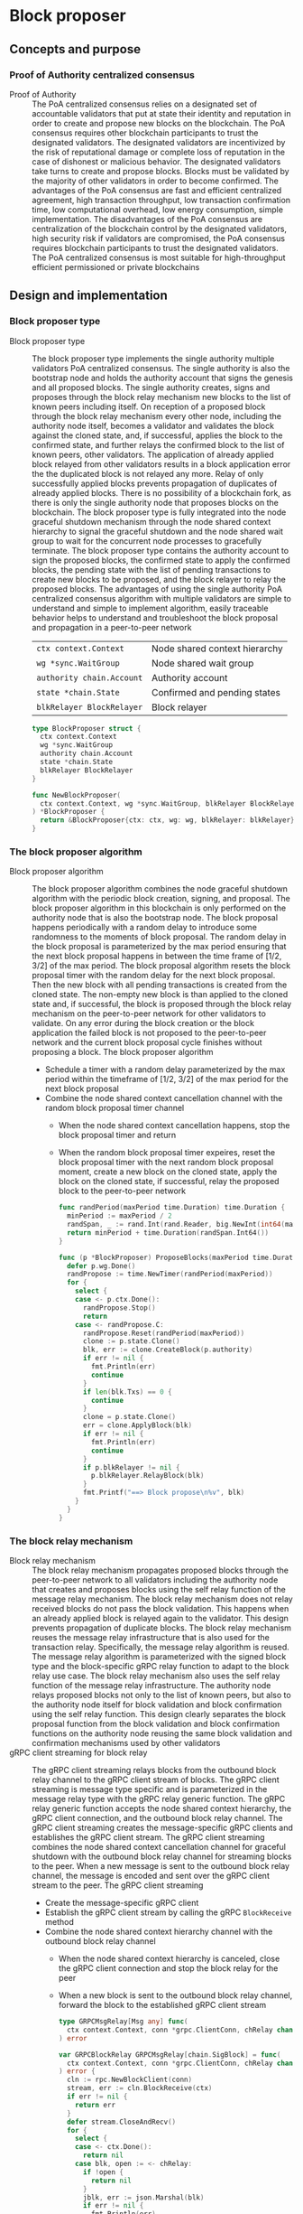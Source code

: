 * Block proposer

** Concepts and purpose

*** Proof of Authority centralized consensus

- Proof of Authority :: The PoA centralized consensus relies on a designated set
  of accountable validators that put at state their identity and reputation in
  order to create and propose new blocks on the blockchain. The PoA consensus
  requires other blockchain participants to trust the designated validators. The
  designated validators are incentivized by the risk of reputational damage or
  complete loss of reputation in the case of dishonest or malicious behavior.
  The designated validators take turns to create and propose blocks. Blocks must
  be validated by the majority of other validators in order to become confirmed.
  The advantages of the PoA consensus are fast and efficient centralized
  agreement, high transaction throughput, low transaction confirmation time, low
  computational overhead, low energy consumption, simple implementation. The
  disadvantages of the PoA consensus are centralization of the blockchain
  control by the designated validators, high security risk if validators are
  compromised, the PoA consensus requires blockchain participants to trust the
  designated validators. The PoA centralized consensus is most suitable for
  high-throughput efficient permissioned or private blockchains

** Design and implementation

*** Block proposer type

- Block proposer type :: The block proposer type implements the single authority
  multiple validators PoA centralized consensus. The single authority is also
  the bootstrap node and holds the authority account that signs the genesis and
  all proposed blocks. The single authority creates, signs and proposes through
  the block relay mechanism new blocks to the list of known peers including
  itself. On reception of a proposed block through the block relay mechanism
  every other node, including the authority node itself, becomes a validator and
  validates the block against the cloned state, and, if successful, applies the
  block to the confirmed state, and further relays the confirmed block to the
  list of known peers, other validators. The application of already applied
  block relayed from other validators results in a block application error the
  the duplicated block is not relayed any more. Relay of only successfully
  applied blocks prevents propagation of duplicates of already applied blocks.
  There is no possibility of a blockchain fork, as there is only the single
  authority node that proposes blocks on the blockchain. The block proposer type
  is fully integrated into the node graceful shutdown mechanism through the node
  shared context hierarchy to signal the graceful shutdown and the node shared
  wait group to wait for the concurrent node processes to gracefully terminate.
  The block proposer type contains the authority account to sign the proposed
  blocks, the confirmed state to apply the confirmed blocks, the pending state
  with the list of pending transactions to create new blocks to be proposed, and
  the block relayer to relay the proposed blocks. The advantages of using the
  single authority PoA centralized consensus algorithm with multiple validators
  are simple to understand and simple to implement algorithm, easily traceable
  behavior helps to understand and troubleshoot the block proposal and
  propagation in a peer-to-peer network
  | ~ctx context.Context~     | Node shared context hierarchy |
  | ~wg *sync.WaitGroup~      | Node shared wait group        |
  | ~authority chain.Account~ | Authority account             |
  | ~state *chain.State~      | Confirmed and pending states  |
  | ~blkRelayer BlockRelayer~ | Block relayer                 |
  #+BEGIN_SRC go
type BlockProposer struct {
  ctx context.Context
  wg *sync.WaitGroup
  authority chain.Account
  state *chain.State
  blkRelayer BlockRelayer
}

func NewBlockProposer(
  ctx context.Context, wg *sync.WaitGroup, blkRelayer BlockRelayer,
) *BlockProposer {
  return &BlockProposer{ctx: ctx, wg: wg, blkRelayer: blkRelayer}
}
  #+END_SRC

*** The block proposer algorithm

- Block proposer algorithm :: The block proposer algorithm combines the node
  graceful shutdown algorithm with the periodic block creation, signing, and
  proposal. The block proposer algorithm in this blockchain is only performed on
  the authority node that is also the bootstrap node. The block proposal happens
  periodically with a random delay to introduce some randomness to the moments
  of block proposal. The random delay in the block proposal is parameterized by
  the max period ensuring that the next block proposal happens in between the
  time frame of [1/2, 3/2] of the max period. The block proposal algorithm
  resets the block proposal timer with the random delay for the next block
  proposal. Then the new block with all pending transactions is created from the
  cloned state. The non-empty new block is than applied to the cloned state and,
  if successful, the block is proposed through the block relay mechanism on the
  peer-to-peer network for other validators to validate. On any error during the
  block creation or the block application the failed block is not proposed to
  the peer-to-peer network and the current block proposal cycle finishes without
  proposing a block. The block proposer algorithm
  - Schedule a timer with a random delay parameterized by the max period within
    the timeframe of [1/2, 3/2] of the max period for the next block proposal
  - Combine the node shared context cancellation channel with the random block
    proposal timer channel
    - When the node shared context cancellation happens, stop the block proposal
      timer and return
    - When the random block proposal timer expeires, reset the block proposal
      timer with the next random block proposal moment, create a new block on
      the cloned state, apply the block on the cloned state, if successful,
      relay the proposed block to the peer-to-peer network
  #+BEGIN_SRC go
func randPeriod(maxPeriod time.Duration) time.Duration {
  minPeriod := maxPeriod / 2
  randSpan, _ := rand.Int(rand.Reader, big.NewInt(int64(maxPeriod)))
  return minPeriod + time.Duration(randSpan.Int64())
}

func (p *BlockProposer) ProposeBlocks(maxPeriod time.Duration) {
  defer p.wg.Done()
  randPropose := time.NewTimer(randPeriod(maxPeriod))
  for {
    select {
    case <- p.ctx.Done():
      randPropose.Stop()
      return
    case <- randPropose.C:
      randPropose.Reset(randPeriod(maxPeriod))
      clone := p.state.Clone()
      blk, err := clone.CreateBlock(p.authority)
      if err != nil {
        fmt.Println(err)
        continue
      }
      if len(blk.Txs) == 0 {
        continue
      }
      clone = p.state.Clone()
      err = clone.ApplyBlock(blk)
      if err != nil {
        fmt.Println(err)
        continue
      }
      if p.blkRelayer != nil {
        p.blkRelayer.RelayBlock(blk)
      }
      fmt.Printf("==> Block propose\n%v", blk)
    }
  }
}
  #+END_SRC

*** The block relay mechanism

- Block relay mechanism :: The block relay mechanism propagates proposed blocks
  through the peer-to-peer network to all validators including the authority
  node that creates and proposes blocks using the self relay function of the
  message relay mechanism. The block relay mechanism does not relay received
  blocks do not pass the block validation. This happens when an already applied
  block is relayed again to the validator. This design prevents propagation of
  duplicate blocks. The block relay mechanism reuses the message relay
  infrastructure that is also used for the transaction relay. Specifically, the
  message relay algorithm is reused. The message relay algorithm is
  parameterized with the signed block type and the block-specific gRPC relay
  function to adapt to the block relay use case. The block relay mechanism also
  uses the self relay function of the message relay infrastructure. The
  authority node relays proposed blocks not only to the list of known peers, but
  also to the authority node itself for block validation and block confirmation
  using the self relay function. This design clearly separates the block
  proposal function from the block validation and block confirmation functions
  on the authority node reusing the same block validation and confirmation
  mechanisms used by other validators
- gRPC client streaming for block relay :: The gRPC client streaming relays
  blocks from the outbound block relay channel to the gRPC client
  stream of blocks. The gRPC client streaming is message type specific and
  is parameterized in the message relay type with the gRPC relay generic
  function. The gRPC relay generic function accepts the node shared context
  hierarchy, the gRPC client connection, and the outbound block relay
  channel. The gRPC client streaming creates the message-specific gRPC clients
  and establishes the gRPC client stream. The gRPC client streaming combines the
  node shared context cancellation channel for graceful shutdown with the
  outbound block relay channel for streaming blocks to the peer.
  When a new message is sent to the outbound block relay channel, the
  message is encoded and sent over the gRPC client stream to the peer. The gRPC
  client streaming
  - Create the message-specific gRPC client
  - Establish the gRPC client stream by calling the gRPC =BlockReceive= method
  - Combine the node shared context hierarchy channel with the outbound
    block relay channel
    - When the node shared context hierarchy is canceled, close the gRPC client
      connection and stop the block relay for the peer
    - When a new block is sent to the outbound block relay channel,
      forward the block to the established gRPC client stream
  #+BEGIN_SRC go
type GRPCMsgRelay[Msg any] func(
  ctx context.Context, conn *grpc.ClientConn, chRelay chan Msg,
) error

var GRPCBlockRelay GRPCMsgRelay[chain.SigBlock] = func(
  ctx context.Context, conn *grpc.ClientConn, chRelay chan chain.SigBlock,
) error {
  cln := rpc.NewBlockClient(conn)
  stream, err := cln.BlockReceive(ctx)
  if err != nil {
    return err
  }
  defer stream.CloseAndRecv()
  for {
    select {
    case <- ctx.Done():
      return nil
    case blk, open := <- chRelay:
      if !open {
        return nil
      }
      jblk, err := json.Marshal(blk)
      if err != nil {
        fmt.Println(err)
        continue
      }
      req := &rpc.BlockReceiveReq{Block: jblk}
      err = stream.Send(req)
      if err != nil {
        fmt.Println(err)
        continue
      }
    }
  }
}
  #+END_SRC

*** gRPC =BlockReceive= method

The gRPC =Block= service provides the =BlockReceive= method to receive blocks
relayed from the peer-to-peer network of the blockchain. The block relay happens
from the =ProposeBlocks= method of the block proposer and from the gRPC
=BlockReceive= method to further relay validated blocks to other peers. The
interface of the service
#+BEGIN_SRC protobuf
message BlockReceiveReq {
  bytes Block = 1;
}

message BlockReceiveRes { }

service Block {
  rpc BlockReceive(stream BlockReceiveReq) returns (BlockReceiveRes);
}
#+END_SRC

The implementation of the =BlockReceive= method
- For each block received from the gRPC client stream
  - Decode the block
  - Apply the decoded block to the cloned state, if successful,
  - Apply the cloned state to the confirmed state
  - Persist the block to the local block store
  - Relay the confirmed block to the list of known peers
  - Publish the confirmed blocks with all confirmed transactions to the node
    event stream
#+BEGIN_SRC go
func (s *BlockSrv) BlockReceive(
  stream grpc.ClientStreamingServer[BlockReceiveReq, BlockReceiveRes],
) error {
  for {
    req, err := stream.Recv()
    if err == io.EOF {
      res := &BlockReceiveRes{}
      return stream.SendAndClose(res)
    }
    if err != nil {
      return err
    }
    var blk chain.SigBlock
    err = json.Unmarshal(req.Block, &blk)
    if err != nil {
      fmt.Println(err)
      continue
    }
    fmt.Printf("<== Block receive\n%v", blk)
    err = s.blkApplier.ApplyBlockToState(blk)
    if err != nil {
      fmt.Print(err)
      continue
    }
    err = blk.Write(s.blockStoreDir)
    if err != nil {
      fmt.Println(err)
      continue
    }
    if s.blkRelayer != nil {
      s.blkRelayer.RelayBlock(blk)
    }
    if s.eventPub != nil {
      s.publishBlockAndTxs(blk)
    }
  }
}
#+END_SRC

** Testing and usage

*** Testing gRPC =BlockReceive= method

The =TestBlockReceive= testing process
- Create and persist the genesis
- Create the state from the genesis
- Get the initial owner account and its balance from the genesis
- Re-create the initial owner account from the genesis
- Re-create the authority account from the genesis to sign blocks
- Create several transactions on the pending state
- Create a new block on the cloned state
- Set up the gRPC server and gRPC client
- Create the gRPC block client
- Call the =BlockReceive= method go get the gRPC client stream to relay
  validated blocks
- Start relaying validated blocks to the gRPC client stream. For the created
  block
  - Encode the validated block
  - Send the encoded block over the gRPC client stream
  - Wait for the relayed block to be received and processed
- Verify that the balance of the initial owner account on the confirmed state
  after receiving the relayed block is correct
#+BEGIN_SRC fish
go test -v -cover -coverprofile=coverage.cov ./... -run BlockReceive
#+END_SRC

*** Testing the block proposer and the message relay
